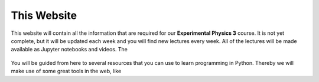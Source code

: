 .. Lecture 1 documentation master file, created by
   sphinx-quickstart on Tue Mar 31 09:23:39 2020.
   You can adapt this file completely to your liking, but it should at least
   contain the root `toctree` directive.

.. |Substitution Name| image:: https://img.shields.io/badge/launch-full%20binder-red.svg
  :target: https://mybinder.org/v2/gh/fcichos/website/master?urlpath=lab/tree/source/notebooks/Intro/Empty.ipynb
  :width: 100
  :alt: Alternative text
  

This Website
============

This website will contain all the information that are required for our **Experimental Physics 3** course. It is not yet complete, but it will be updated each week and you will find new lectures every week. 
All of the lectures will be made available as Jupyter notebooks and videos. The 


    .. image:: img/forum.png
       :width: 600px
       :alt: forum screen
       :align: center


You will be guided from here to several resources that you can use to learn programming in Python. Thereby we will make use of some great tools in the web, like


   


